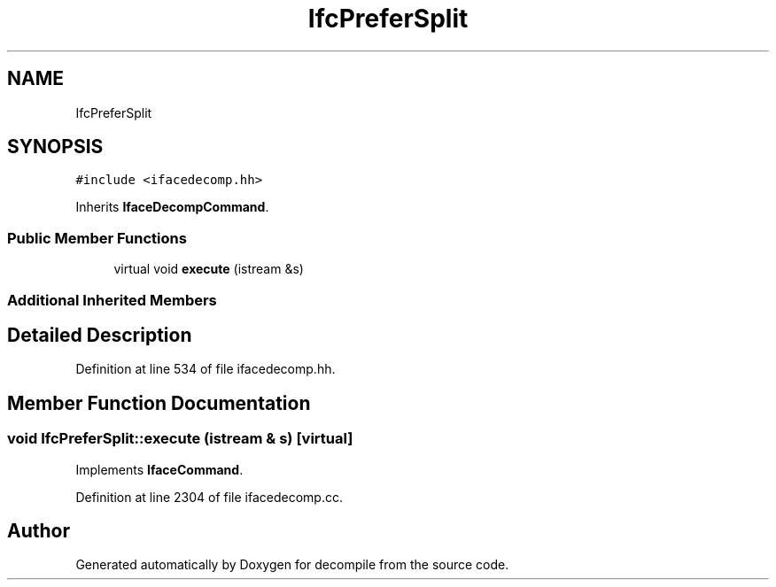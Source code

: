.TH "IfcPreferSplit" 3 "Sun Apr 14 2019" "decompile" \" -*- nroff -*-
.ad l
.nh
.SH NAME
IfcPreferSplit
.SH SYNOPSIS
.br
.PP
.PP
\fC#include <ifacedecomp\&.hh>\fP
.PP
Inherits \fBIfaceDecompCommand\fP\&.
.SS "Public Member Functions"

.in +1c
.ti -1c
.RI "virtual void \fBexecute\fP (istream &s)"
.br
.in -1c
.SS "Additional Inherited Members"
.SH "Detailed Description"
.PP 
Definition at line 534 of file ifacedecomp\&.hh\&.
.SH "Member Function Documentation"
.PP 
.SS "void IfcPreferSplit::execute (istream & s)\fC [virtual]\fP"

.PP
Implements \fBIfaceCommand\fP\&.
.PP
Definition at line 2304 of file ifacedecomp\&.cc\&.

.SH "Author"
.PP 
Generated automatically by Doxygen for decompile from the source code\&.
